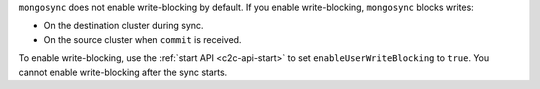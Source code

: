 ``mongosync`` does not enable write-blocking by default. If you enable
write-blocking, ``mongosync`` blocks writes:

- On the destination cluster during sync.
- On the source cluster when ``commit`` is received.

To enable write-blocking, use the :ref:`start API <c2c-api-start>`
to set ``enableUserWriteBlocking`` to ``true``. You cannot enable
write-blocking after the sync starts.
